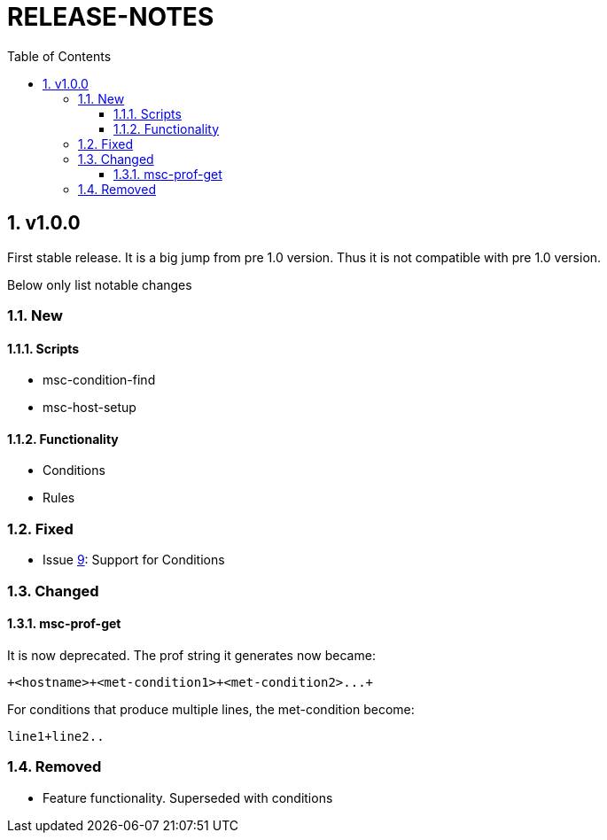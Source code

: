 # RELEASE-NOTES
:toc:
:toclevels: 3
:sectnums:
:sectnumlevels: 3
:showtitle:

## v1.0.0
First stable release. It is a big jump from pre 1.0 version.
Thus it is not compatible with pre 1.0 version. 

Below only list notable changes

### New 
#### Scripts

- msc-condition-find
- msc-host-setup

#### Functionality

- Conditions
- Rules

### Fixed

- Issue 
https://github.com/definite/my-sys-cfg/issues/9[9]: Support for Conditions

### Changed

#### msc-prof-get 

It is now deprecated. The prof string it generates now became:

----
+<hostname>+<met-condition1>+<met-condition2>...+
----

For conditions that produce multiple lines, the met-condition become:

----
line1+line2..
----

### Removed

- Feature functionality. Superseded with conditions
  